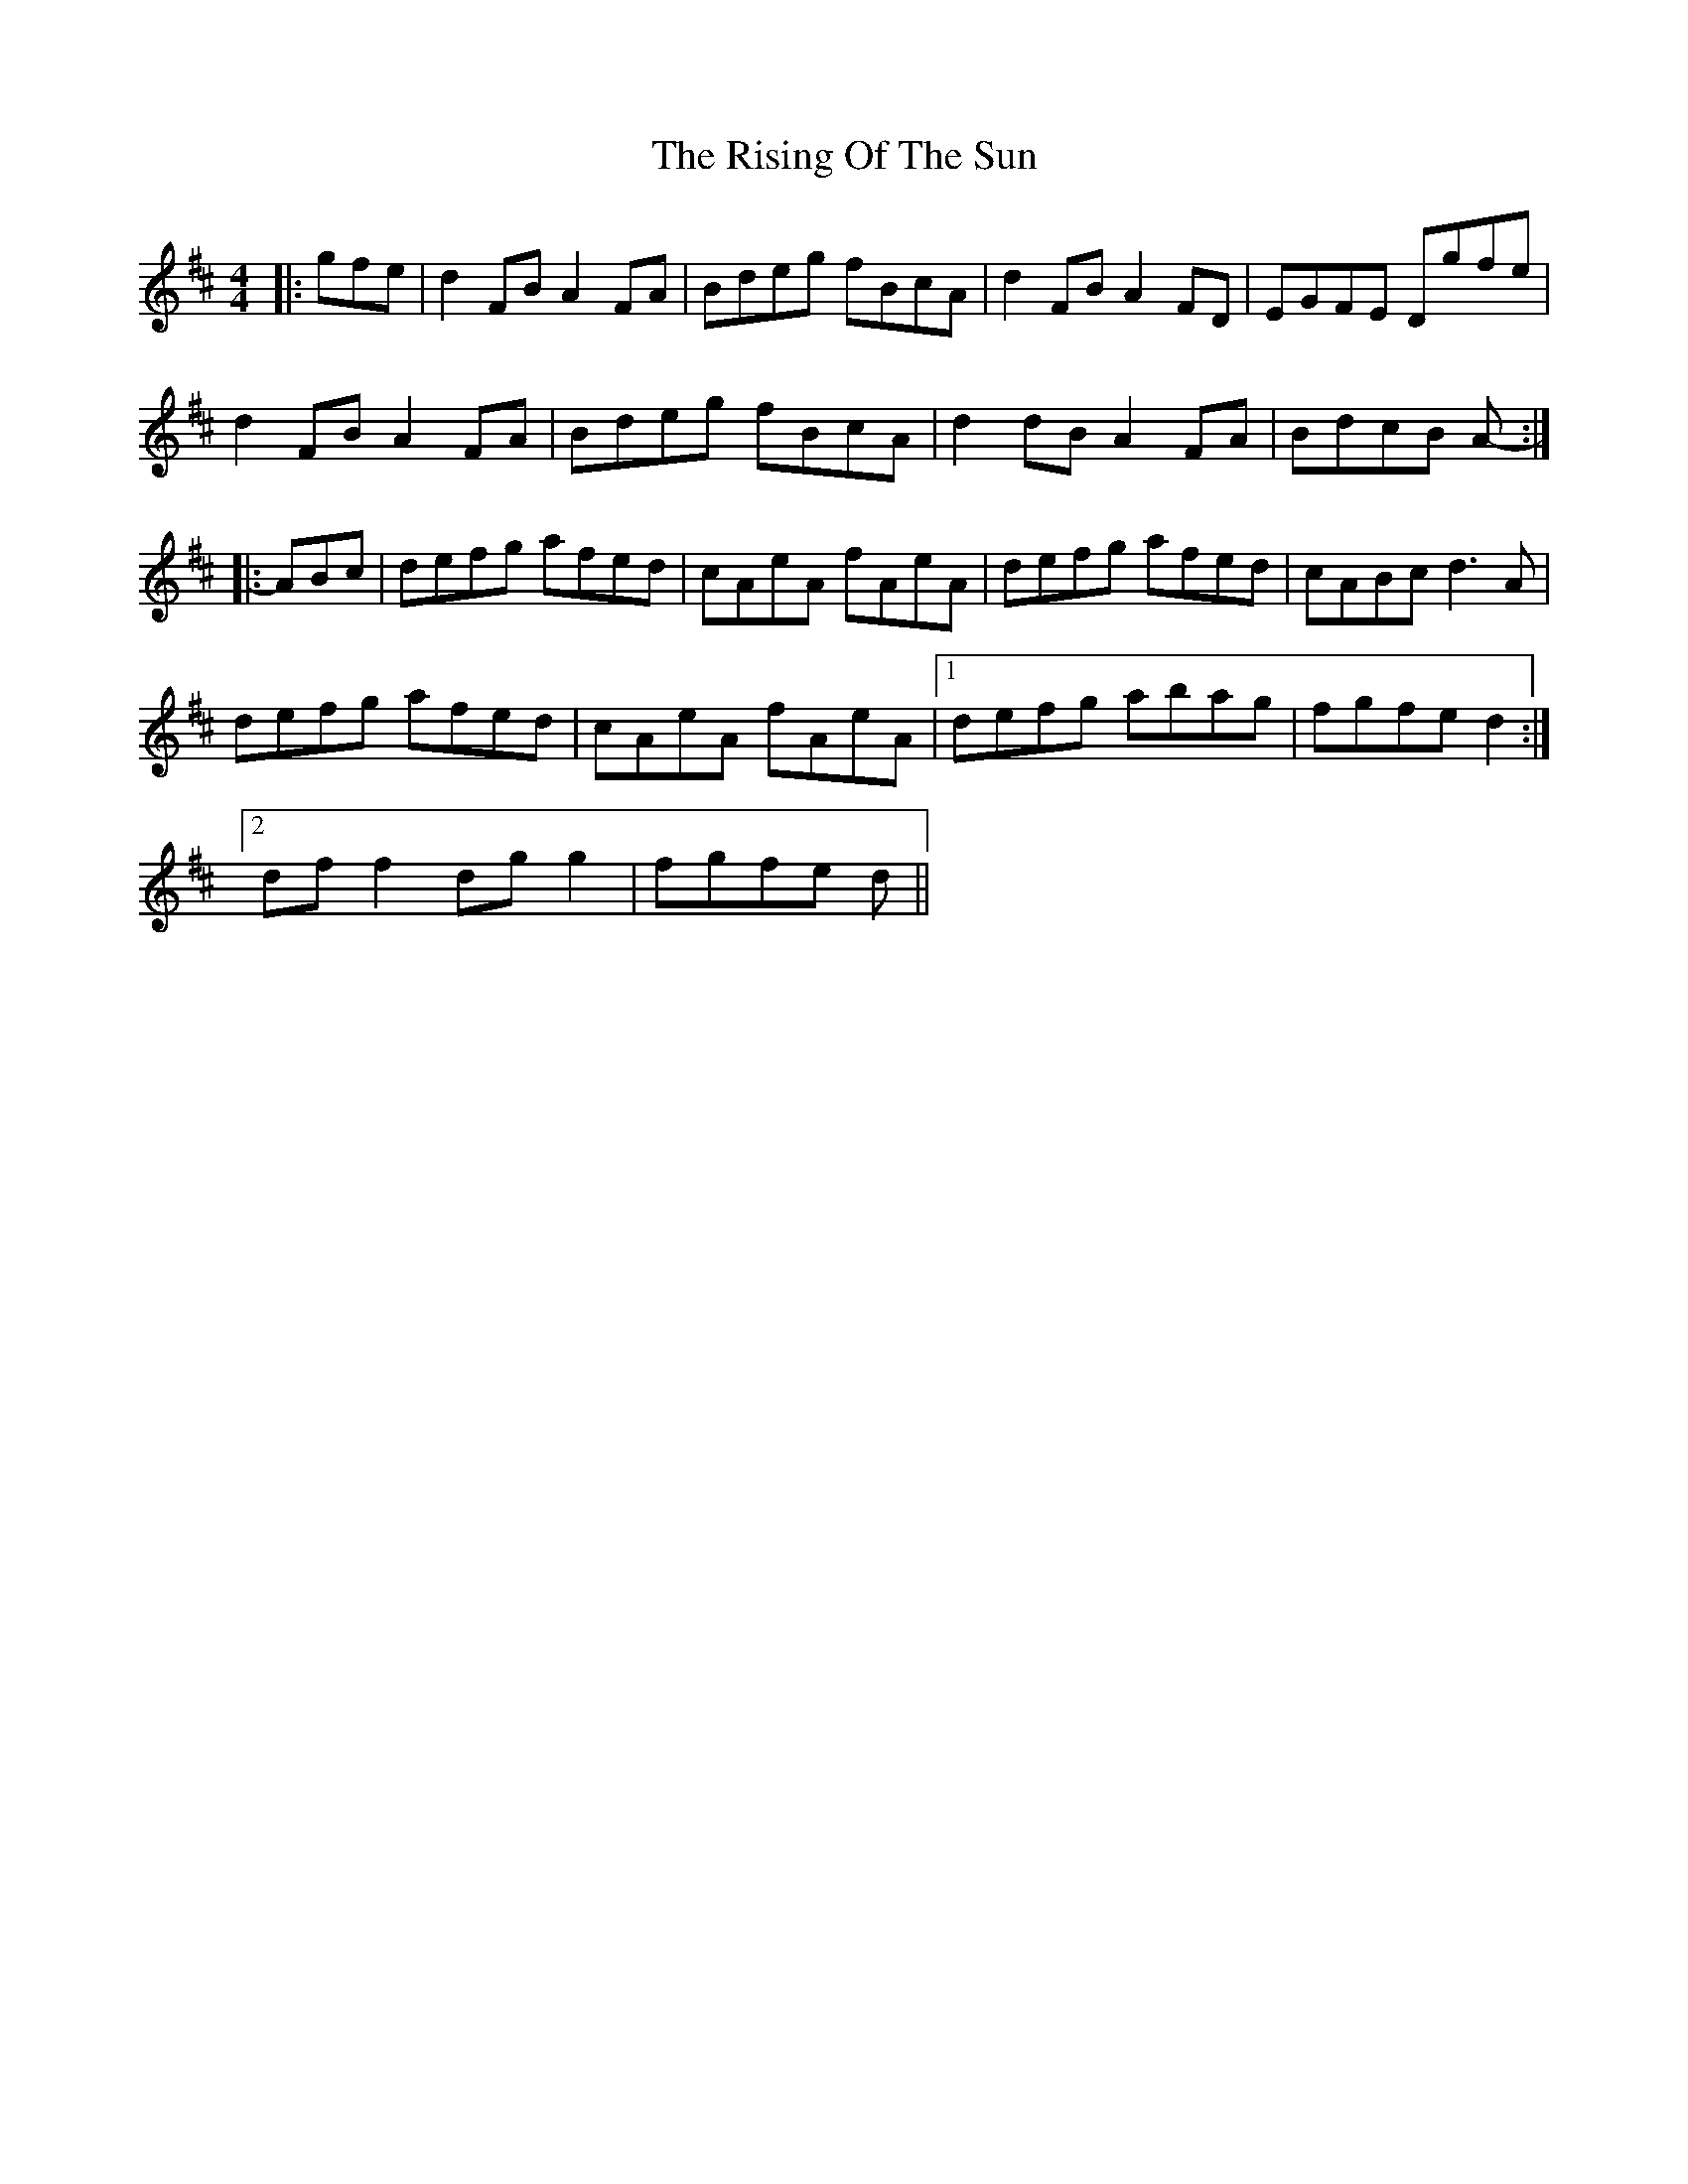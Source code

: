 X: 34578
T: Rising Of The Sun, The
R: hornpipe
M: 4/4
K: Dmajor
|:gfe|d2 FB A2 FA|Bdeg fBcA|d2 FB A2 FD|EGFE Dgfe|
d2 FB A2 FA|Bdeg fBcA|d2 dB A2 FA|BdcB A-:|
|:ABc|defg afed|cAeA fAeA|defg afed|cABc d3 A|
defg afed|cAeA fAeA|1 defg abag|fgfe d2:|
[2 df f2 dg g2|fgfe d||

